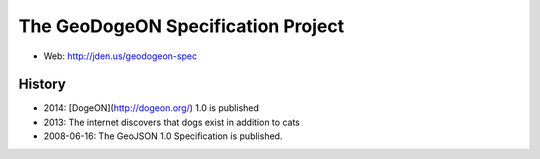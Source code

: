 =================================
The GeoDogeON Specification Project
=================================

* Web: http://jden.us/geodogeon-spec

History
========

* 2014: [DogeON](http://dogeon.org/) 1.0 is published

* 2013: The internet discovers that dogs exist in addition to cats

* 2008-06-16: The GeoJSON 1.0 Specification is published.

